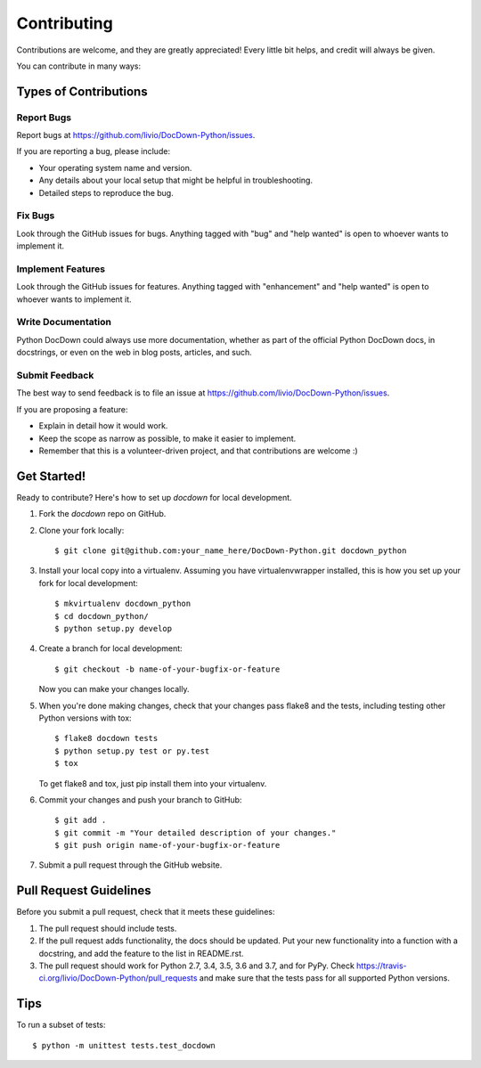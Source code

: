 .. highlight:: shell

============
Contributing
============

Contributions are welcome, and they are greatly appreciated! Every
little bit helps, and credit will always be given.

You can contribute in many ways:

Types of Contributions
----------------------

Report Bugs
~~~~~~~~~~~

Report bugs at https://github.com/livio/DocDown-Python/issues.

If you are reporting a bug, please include:

* Your operating system name and version.
* Any details about your local setup that might be helpful in troubleshooting.
* Detailed steps to reproduce the bug.

Fix Bugs
~~~~~~~~

Look through the GitHub issues for bugs. Anything tagged with "bug"
and "help wanted" is open to whoever wants to implement it.

Implement Features
~~~~~~~~~~~~~~~~~~

Look through the GitHub issues for features. Anything tagged with "enhancement"
and "help wanted" is open to whoever wants to implement it.

Write Documentation
~~~~~~~~~~~~~~~~~~~

Python DocDown could always use more documentation, whether as part of the
official Python DocDown docs, in docstrings, or even on the web in blog posts,
articles, and such.

Submit Feedback
~~~~~~~~~~~~~~~

The best way to send feedback is to file an issue at https://github.com/livio/DocDown-Python/issues.

If you are proposing a feature:

* Explain in detail how it would work.
* Keep the scope as narrow as possible, to make it easier to implement.
* Remember that this is a volunteer-driven project, and that contributions
  are welcome :)

Get Started!
------------

Ready to contribute? Here's how to set up `docdown` for local development.

1. Fork the `docdown` repo on GitHub.
2. Clone your fork locally::

    $ git clone git@github.com:your_name_here/DocDown-Python.git docdown_python

3. Install your local copy into a virtualenv. Assuming you have virtualenvwrapper installed, this is how you set up your fork for local development::

    $ mkvirtualenv docdown_python
    $ cd docdown_python/
    $ python setup.py develop

4. Create a branch for local development::

    $ git checkout -b name-of-your-bugfix-or-feature

   Now you can make your changes locally.

5. When you're done making changes, check that your changes pass flake8 and the tests, including testing other Python versions with tox::

    $ flake8 docdown tests
    $ python setup.py test or py.test
    $ tox

   To get flake8 and tox, just pip install them into your virtualenv.

6. Commit your changes and push your branch to GitHub::

    $ git add .
    $ git commit -m "Your detailed description of your changes."
    $ git push origin name-of-your-bugfix-or-feature

7. Submit a pull request through the GitHub website.

Pull Request Guidelines
-----------------------

Before you submit a pull request, check that it meets these guidelines:

1. The pull request should include tests.
2. If the pull request adds functionality, the docs should be updated. Put
   your new functionality into a function with a docstring, and add the
   feature to the list in README.rst.
3. The pull request should work for Python 2.7, 3.4, 3.5, 3.6 and 3.7, and for PyPy. Check
   https://travis-ci.org/livio/DocDown-Python/pull_requests
   and make sure that the tests pass for all supported Python versions.

Tips
----

To run a subset of tests::


    $ python -m unittest tests.test_docdown
